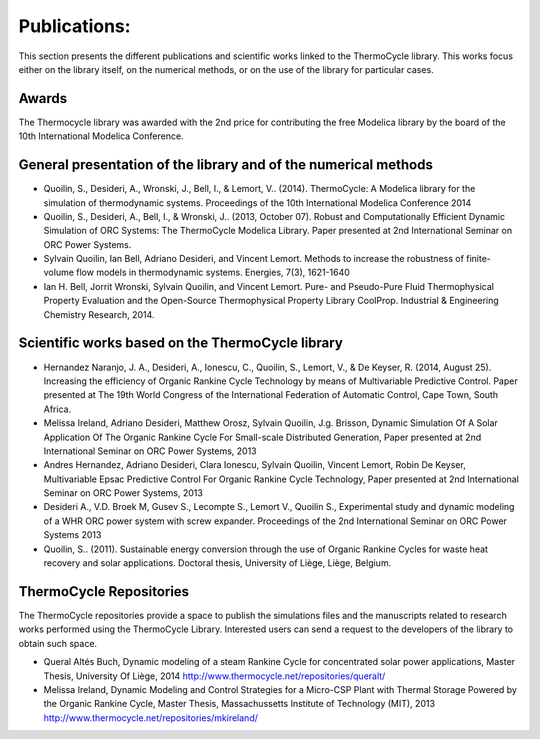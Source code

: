 .. _publications:

Publications:
=============

This section presents the different publications and scientific works linked to the ThermoCycle library.
This works focus either on the library itself, on the numerical methods, or on the use of the library for particular cases.

Awards
------

The Thermocycle library was awarded with the 2nd price for contributing the free Modelica library by the board of the 10th International Modelica Conference.


General presentation of the library and of the numerical methods
----------------------------------------------------------------

* Quoilin, S., Desideri, A., Wronski, J., Bell, I., & Lemort, V.. (2014). ThermoCycle: A Modelica library for the simulation of thermodynamic systems. Proceedings of the 10th International Modelica Conference 2014

* Quoilin, S., Desideri, A., Bell, I., & Wronski, J.. (2013, October 07). Robust and Computationally Efficient Dynamic Simulation of ORC Systems: The ThermoCycle Modelica Library. Paper presented at 2nd International Seminar on ORC Power Systems.

* Sylvain Quoilin, Ian Bell, Adriano Desideri, and Vincent Lemort. Methods to increase the robustness of finite-volume flow models in thermodynamic systems. Energies, 7(3), 1621-1640

* Ian H. Bell, Jorrit Wronski, Sylvain Quoilin, and Vincent Lemort. Pure- and Pseudo-Pure Fluid Thermophysical Property Evaluation and the Open-Source Thermophysical Property Library CoolProp. Industrial & Engineering Chemistry Research, 2014.


Scientific works based on the ThermoCycle library
-------------------------------------------------

* Hernandez Naranjo, J. A., Desideri, A., Ionescu, C., Quoilin, S., Lemort, V., & De Keyser, R. (2014, August 25). Increasing the efficiency of Organic Rankine Cycle Technology by means of Multivariable Predictive Control. Paper presented at The 19th World Congress of the International Federation of Automatic Control, Cape Town, South Africa.
* Melissa Ireland, Adriano Desideri, Matthew Orosz, Sylvain Quoilin, J.g. Brisson, Dynamic Simulation Of A Solar Application Of The Organic Rankine Cycle For Small-scale Distributed Generation, Paper presented at 2nd International Seminar on ORC Power Systems, 2013
* Andres Hernandez, Adriano Desideri, Clara Ionescu, Sylvain Quoilin, Vincent Lemort, Robin De Keyser, Multivariable Epsac Predictive Control For Organic Rankine Cycle Technology, Paper presented at 2nd International Seminar on ORC Power Systems, 2013
* Desideri A., V.D. Broek M, Gusev S., Lecompte S., Lemort V., Quoilin S., Experimental study and dynamic modeling of a WHR ORC power system with screw expander. Proceedings of the 2nd International Seminar on ORC Power Systems 2013
* Quoilin, S.. (2011). Sustainable energy conversion through the use of Organic Rankine Cycles for waste heat recovery and solar applications. Doctoral thesis, University of Liège, ​Liège, ​​Belgium.


ThermoCycle Repositories
------------------------

The ThermoCycle repositories provide a space to publish the simulations files and the manuscripts related to research works performed using the ThermoCycle Library. Interested users can send a request to the developers of the library to obtain such space.

* Queral Altés Buch, Dynamic modeling of a steam Rankine Cycle for concentrated solar power applications, Master Thesis, University Of Liège, 2014 http://www.thermocycle.net/repositories/queralt/
* Melissa Ireland, Dynamic Modeling and Control Strategies for a Micro-CSP Plant with Thermal Storage Powered by the Organic Rankine Cycle, Master Thesis, Massachussetts Institute of Technology (MIT), 2013 http://www.thermocycle.net/repositories/mkireland/


